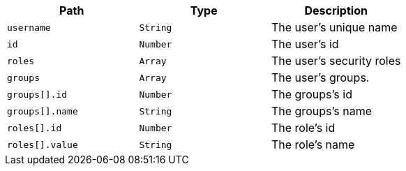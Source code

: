 |===
|Path|Type|Description

|`username`
|`String`
|The user's unique name

|`id`
|`Number`
|The user's id

|`roles`
|`Array`
|The user's security roles

|`groups`
|`Array`
|The user's groups.

|`groups[].id`
|`Number`
|The groups's id

|`groups[].name`
|`String`
|The groups's name

|`roles[].id`
|`Number`
|The role's id

|`roles[].value`
|`String`
|The role's name

|===